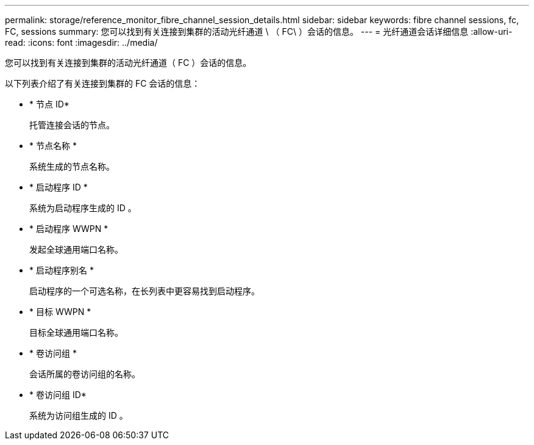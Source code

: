 ---
permalink: storage/reference_monitor_fibre_channel_session_details.html 
sidebar: sidebar 
keywords: fibre channel sessions, fc, FC, sessions 
summary: 您可以找到有关连接到集群的活动光纤通道 \ （ FC\ ）会话的信息。 
---
= 光纤通道会话详细信息
:allow-uri-read: 
:icons: font
:imagesdir: ../media/


[role="lead"]
您可以找到有关连接到集群的活动光纤通道（ FC ）会话的信息。

以下列表介绍了有关连接到集群的 FC 会话的信息：

* * 节点 ID*
+
托管连接会话的节点。

* * 节点名称 *
+
系统生成的节点名称。

* * 启动程序 ID *
+
系统为启动程序生成的 ID 。

* * 启动程序 WWPN *
+
发起全球通用端口名称。

* * 启动程序别名 *
+
启动程序的一个可选名称，在长列表中更容易找到启动程序。

* * 目标 WWPN *
+
目标全球通用端口名称。

* * 卷访问组 *
+
会话所属的卷访问组的名称。

* * 卷访问组 ID*
+
系统为访问组生成的 ID 。


